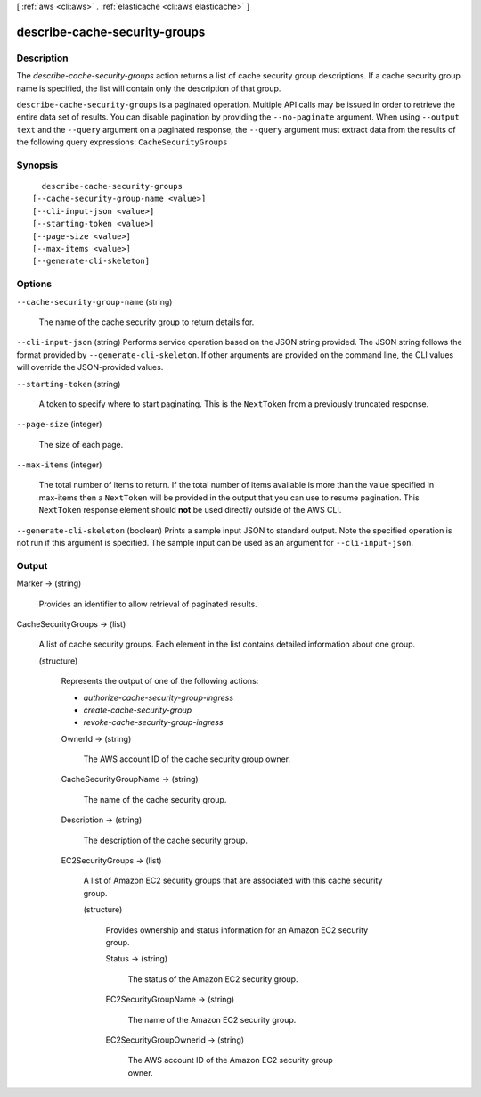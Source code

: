 [ :ref:`aws <cli:aws>` . :ref:`elasticache <cli:aws elasticache>` ]

.. _cli:aws elasticache describe-cache-security-groups:


******************************
describe-cache-security-groups
******************************



===========
Description
===========



The *describe-cache-security-groups* action returns a list of cache security group descriptions. If a cache security group name is specified, the list will contain only the description of that group.



``describe-cache-security-groups`` is a paginated operation. Multiple API calls may be issued in order to retrieve the entire data set of results. You can disable pagination by providing the ``--no-paginate`` argument.
When using ``--output text`` and the ``--query`` argument on a paginated response, the ``--query`` argument must extract data from the results of the following query expressions: ``CacheSecurityGroups``


========
Synopsis
========

::

    describe-cache-security-groups
  [--cache-security-group-name <value>]
  [--cli-input-json <value>]
  [--starting-token <value>]
  [--page-size <value>]
  [--max-items <value>]
  [--generate-cli-skeleton]




=======
Options
=======

``--cache-security-group-name`` (string)


  The name of the cache security group to return details for.

  

``--cli-input-json`` (string)
Performs service operation based on the JSON string provided. The JSON string follows the format provided by ``--generate-cli-skeleton``. If other arguments are provided on the command line, the CLI values will override the JSON-provided values.

``--starting-token`` (string)
 

  A token to specify where to start paginating. This is the ``NextToken`` from a previously truncated response.

   

``--page-size`` (integer)
 

  The size of each page.

   

  

  

``--max-items`` (integer)
 

  The total number of items to return. If the total number of items available is more than the value specified in max-items then a ``NextToken`` will be provided in the output that you can use to resume pagination. This ``NextToken`` response element should **not** be used directly outside of the AWS CLI.

   

``--generate-cli-skeleton`` (boolean)
Prints a sample input JSON to standard output. Note the specified operation is not run if this argument is specified. The sample input can be used as an argument for ``--cli-input-json``.



======
Output
======

Marker -> (string)

  

  Provides an identifier to allow retrieval of paginated results.

  

  

CacheSecurityGroups -> (list)

  

  A list of cache security groups. Each element in the list contains detailed information about one group.

  

  (structure)

    

    Represents the output of one of the following actions:

     

     
    * *authorize-cache-security-group-ingress*  
     
    * *create-cache-security-group*  
     
    * *revoke-cache-security-group-ingress*  
     

    

    OwnerId -> (string)

      

      The AWS account ID of the cache security group owner.

      

      

    CacheSecurityGroupName -> (string)

      

      The name of the cache security group.

      

      

    Description -> (string)

      

      The description of the cache security group.

      

      

    EC2SecurityGroups -> (list)

      

      A list of Amazon EC2 security groups that are associated with this cache security group.

      

      (structure)

        

        Provides ownership and status information for an Amazon EC2 security group.

        

        Status -> (string)

          

          The status of the Amazon EC2 security group.

          

          

        EC2SecurityGroupName -> (string)

          

          The name of the Amazon EC2 security group.

          

          

        EC2SecurityGroupOwnerId -> (string)

          

          The AWS account ID of the Amazon EC2 security group owner.

          

          

        

      

    

  

